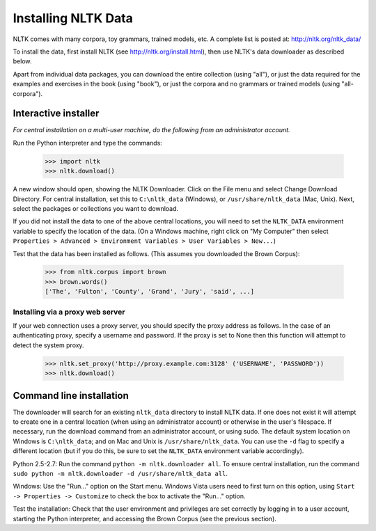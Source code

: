 Installing NLTK Data
====================

NLTK comes with many corpora, toy grammars, trained models, etc.   A complete list is posted at: http://nltk.org/nltk_data/

To install the data, first install NLTK (see http://nltk.org/install.html), then use NLTK's data downloader as described below.

Apart from individual data packages, you can download the entire collection (using "all"), or just the data required for the examples and exercises in the book (using "book"), or just the corpora and no grammars or trained models (using "all-corpora").

Interactive installer
---------------------

*For central installation on a multi-user machine, do the following from an administrator account.*

Run the Python interpreter and type the commands:

    >>> import nltk
    >>> nltk.download()

A new window should open, showing the NLTK Downloader.  Click on the File menu and select Change Download Directory.  For central installation, set this to ``C:\nltk_data`` (Windows), or ``/usr/share/nltk_data`` (Mac, Unix).  Next, select the packages or collections you want to download.

If you did not install the data to one of the above central locations, you will need to set the ``NLTK_DATA`` environment variable to specify the location of the data.  (On a Windows machine, right click on "My Computer" then select ``Properties > Advanced > Environment Variables > User Variables > New...``)

Test that the data has been installed as follows.  (This assumes you downloaded the Brown Corpus):

    >>> from nltk.corpus import brown
    >>> brown.words()
    ['The', 'Fulton', 'County', 'Grand', 'Jury', 'said', ...]

Installing via a proxy web server
~~~~~~~~~~~~~~~~~~~~~~~~~~~~~~~~~

If your web connection uses a proxy server, you should specify the proxy address as follows.  In the case of an authenticating proxy, specify a username and password.  If the proxy is set to None then this function will attempt to detect the system proxy.

    >>> nltk.set_proxy('http://proxy.example.com:3128' ('USERNAME', 'PASSWORD'))
    >>> nltk.download() 

Command line installation
-------------------------

The downloader will search for an existing ``nltk_data`` directory to install NLTK data.  If one does not exist it will attempt to create one in a central location (when using an administrator account) or otherwise in the user's filespace.  If necessary, run the download command from an administrator account, or using sudo.  The default system location on Windows is ``C:\nltk_data``; and on Mac and Unix is ``/usr/share/nltk_data``.  You can use the ``-d`` flag to specify a different location (but if you do this, be sure to set the ``NLTK_DATA`` environment variable accordingly).

Python 2.5-2.7: Run the command ``python -m nltk.downloader all``.  To ensure central installation, run the command ``sudo python -m nltk.downloader -d /usr/share/nltk_data all``.

Windows: Use the "Run..." option on the Start menu.  Windows Vista users need to first turn on this option, using ``Start -> Properties -> Customize`` to check the box to activate the "Run..." option. 

Test the installation: Check that the user environment and privileges are set correctly by logging in to a user account,
starting the Python interpreter, and accessing the Brown Corpus (see the previous section).

